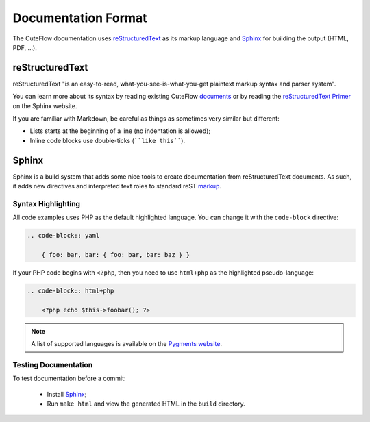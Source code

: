 Documentation Format
====================

The CuteFlow documentation uses `reStructuredText`_ as its markup language and
`Sphinx`_ for building the output (HTML, PDF, ...).

reStructuredText
----------------

reStructuredText "is an easy-to-read, what-you-see-is-what-you-get plaintext
markup syntax and parser system".

You can learn more about its syntax by reading existing CuteFlow `documents`_
or by reading the `reStructuredText Primer`_ on the Sphinx website.

If you are familiar with Markdown, be careful as things as sometimes very
similar but different:

* Lists starts at the beginning of a line (no indentation is allowed);

* Inline code blocks use double-ticks (````like this````).

Sphinx
------

Sphinx is a build system that adds some nice tools to create documentation
from reStructuredText documents. As such, it adds new directives and
interpreted text roles to standard reST `markup`_.

Syntax Highlighting
~~~~~~~~~~~~~~~~~~~

All code examples uses PHP as the default highlighted language. You can change
it with the ``code-block`` directive:

.. code-block:: rst

    .. code-block:: yaml

        { foo: bar, bar: { foo: bar, bar: baz } }

If your PHP code begins with ``<?php``, then you need to use ``html+php`` as
the highlighted pseudo-language:

.. code-block:: rst

    .. code-block:: html+php

        <?php echo $this->foobar(); ?>

.. note::

    A list of supported languages is available on the `Pygments website`_.

Testing Documentation
~~~~~~~~~~~~~~~~~~~~~

To test documentation before a commit:

 * Install `Sphinx`_;

 * Run ``make html`` and view the generated HTML in the ``build`` directory.

.. _reStructuredText:           http://docutils.sf.net/rst.html
.. _Sphinx:                     http://sphinx.pocoo.org/
.. _documents:                  http://github.com/cuteflow/cuteflow-documentation
.. _reStructuredText Primer:    http://sphinx.pocoo.org/rest.html
.. _markup:                     http://sphinx.pocoo.org/markup/
.. _Pygments website:           http://pygments.org/languages/
.. _Sphinx quick setup:         http://sphinx.pocoo.org/tutorial.html#setting-up-the-documentation-sources
